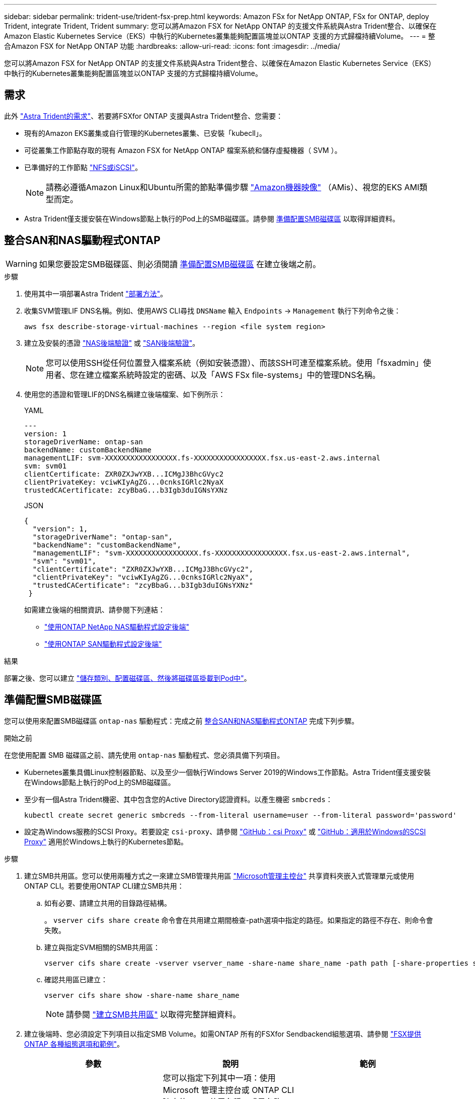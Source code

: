 ---
sidebar: sidebar 
permalink: trident-use/trident-fsx-prep.html 
keywords: Amazon FSx for NetApp ONTAP, FSx for ONTAP, deploy Trident, integrate Trident, Trident 
summary: 您可以將Amazon FSX for NetApp ONTAP 的支援文件系統與Astra Trident整合、以確保在Amazon Elastic Kubernetes Service（EKS）中執行的Kubernetes叢集能夠配置區塊並以ONTAP 支援的方式歸檔持續Volume。 
---
= 整合Amazon FSX for NetApp ONTAP 功能
:hardbreaks:
:allow-uri-read: 
:icons: font
:imagesdir: ../media/


[role="lead"]
您可以將Amazon FSX for NetApp ONTAP 的支援文件系統與Astra Trident整合、以確保在Amazon Elastic Kubernetes Service（EKS）中執行的Kubernetes叢集能夠配置區塊並以ONTAP 支援的方式歸檔持續Volume。



== 需求

此外 link:../trident-get-started/requirements.html["Astra Trident的需求"]、若要將FSXfor ONTAP 支援與Astra Trident整合、您需要：

* 現有的Amazon EKS叢集或自行管理的Kubernetes叢集、已安裝「kubecll」。
* 可從叢集工作節點存取的現有 Amazon FSX for NetApp ONTAP 檔案系統和儲存虛擬機器（ SVM ）。
* 已準備好的工作節點 link:worker-node-prep.html["NFS或iSCSI"]。
+

NOTE: 請務必遵循Amazon Linux和Ubuntu所需的節點準備步驟 https://docs.aws.amazon.com/AWSEC2/latest/UserGuide/AMIs.html["Amazon機器映像"^] （AMis）、視您的EKS AMI類型而定。

* Astra Trident僅支援安裝在Windows節點上執行的Pod上的SMB磁碟區。請參閱 <<準備配置SMB磁碟區>> 以取得詳細資料。




== 整合SAN和NAS驅動程式ONTAP


WARNING: 如果您要設定SMB磁碟區、則必須閱讀 <<準備配置SMB磁碟區>> 在建立後端之前。

.步驟
. 使用其中一項部署Astra Trident link:../trident-get-started/kubernetes-deploy.html["部署方法"]。
. 收集SVM管理LIF DNS名稱。例如、使用AWS CLI尋找 `DNSName` 輸入 `Endpoints` -> `Management` 執行下列命令之後：
+
[listing]
----
aws fsx describe-storage-virtual-machines --region <file system region>
----
. 建立及安裝的憑證 link:ontap-nas-prep.html["NAS後端驗證"] 或 link:ontap-san-prep.html["SAN後端驗證"]。
+

NOTE: 您可以使用SSH從任何位置登入檔案系統（例如安裝憑證）、而該SSH可連至檔案系統。使用「fsxadmin」使用者、您在建立檔案系統時設定的密碼、以及「AWS FSx file-systems」中的管理DNS名稱。

. 使用您的憑證和管理LIF的DNS名稱建立後端檔案、如下例所示：
+
[role="tabbed-block"]
====
.YAML
--
[listing]
----
---
version: 1
storageDriverName: ontap-san
backendName: customBackendName
managementLIF: svm-XXXXXXXXXXXXXXXXX.fs-XXXXXXXXXXXXXXXXX.fsx.us-east-2.aws.internal
svm: svm01
clientCertificate: ZXR0ZXJwYXB...ICMgJ3BhcGVyc2
clientPrivateKey: vciwKIyAgZG...0cnksIGRlc2NyaX
trustedCACertificate: zcyBbaG...b3Igb3duIGNsYXNz
----
--
.JSON
--
[listing]
----
{
  "version": 1,
  "storageDriverName": "ontap-san",
  "backendName": "customBackendName",
  "managementLIF": "svm-XXXXXXXXXXXXXXXXX.fs-XXXXXXXXXXXXXXXXX.fsx.us-east-2.aws.internal",
  "svm": "svm01",
  "clientCertificate": "ZXR0ZXJwYXB...ICMgJ3BhcGVyc2",
  "clientPrivateKey": "vciwKIyAgZG...0cnksIGRlc2NyaX",
  "trustedCACertificate": "zcyBbaG...b3Igb3duIGNsYXNz"
 }

----
--
====
+
如需建立後端的相關資訊、請參閱下列連結：

+
** link:ontap-nas.html["使用ONTAP NetApp NAS驅動程式設定後端"]
** link:ontap-san.html["使用ONTAP SAN驅動程式設定後端"]




.結果
部署之後、您可以建立 link:../trident-get-started/kubernetes-postdeployment.html["儲存類別、配置磁碟區、然後將磁碟區掛載到Pod中"]。



== 準備配置SMB磁碟區

您可以使用來配置SMB磁碟區 `ontap-nas` 驅動程式：完成之前 <<整合SAN和NAS驅動程式ONTAP>> 完成下列步驟。

.開始之前
在您使用配置 SMB 磁碟區之前、請先使用 `ontap-nas` 驅動程式、您必須具備下列項目。

* Kubernetes叢集具備Linux控制器節點、以及至少一個執行Windows Server 2019的Windows工作節點。Astra Trident僅支援安裝在Windows節點上執行的Pod上的SMB磁碟區。
* 至少有一個Astra Trident機密、其中包含您的Active Directory認證資料。以產生機密 `smbcreds`：
+
[listing]
----
kubectl create secret generic smbcreds --from-literal username=user --from-literal password='password'
----
* 設定為Windows服務的SCSI Proxy。若要設定 `csi-proxy`、請參閱 link:https://github.com/kubernetes-csi/csi-proxy["GitHub：csi Proxy"^] 或 link:https://github.com/Azure/aks-engine/blob/master/docs/topics/csi-proxy-windows.md["GitHub：適用於Windows的SCSI Proxy"^] 適用於Windows上執行的Kubernetes節點。


.步驟
. 建立SMB共用區。您可以使用兩種方式之一來建立SMB管理共用區 link:https://learn.microsoft.com/en-us/troubleshoot/windows-server/system-management-components/what-is-microsoft-management-console["Microsoft管理主控台"^] 共享資料夾嵌入式管理單元或使用ONTAP CLI。若要使用ONTAP CLI建立SMB共用：
+
.. 如有必要、請建立共用的目錄路徑結構。
+
。 `vserver cifs share create` 命令會在共用建立期間檢查-path選項中指定的路徑。如果指定的路徑不存在、則命令會失敗。

.. 建立與指定SVM相關的SMB共用區：
+
[listing]
----
vserver cifs share create -vserver vserver_name -share-name share_name -path path [-share-properties share_properties,...] [other_attributes] [-comment text]
----
.. 確認共用區已建立：
+
[listing]
----
vserver cifs share show -share-name share_name
----
+

NOTE: 請參閱 link:https://docs.netapp.com/us-en/ontap/smb-config/create-share-task.html["建立SMB共用區"^] 以取得完整詳細資料。



. 建立後端時、您必須設定下列項目以指定SMB Volume。如需ONTAP 所有的FSXfor Sendbackend組態選項、請參閱 link:trident-fsx-examples.html["FSX提供ONTAP 各種組態選項和範例"]。
+
[cols="3"]
|===
| 參數 | 說明 | 範例 


| `smbShare` | 您可以指定下列其中一項：使用 Microsoft 管理主控台或 ONTAP CLI 建立的 SMB 共用名稱、或是允許 Astra Trident 建立 SMB 共用的名稱。

ONTAP 後端的 Amazon FSX 需要此參數。 | `smb-share` 


| `nasType` | *必須設定為 `smb`.*如果為null、則預設為 `nfs`。 | `smb` 


| 《生態樣式》 | 新磁碟區的安全樣式。*必須設定為 `ntfs` 或 `mixed` 適用於SMB磁碟區。* | `ntfs` 或 `mixed` 適用於SMB磁碟區 


| 「unixPermissions」 | 新磁碟區的模式。SMB磁碟區*必須保留為空白。* | " 
|===

